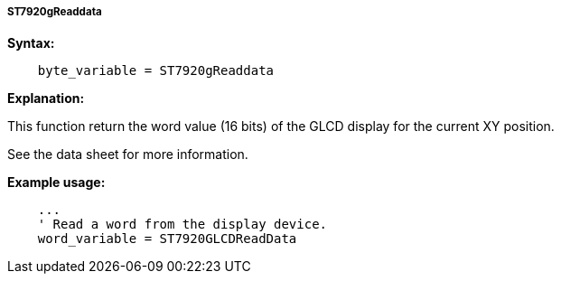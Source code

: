 ===== ST7920gReaddata

*Syntax:*
----
    byte_variable = ST7920gReaddata
----
*Explanation:*

This function return the word value (16 bits) of the GLCD display for
the current XY position.

See the data sheet for more information.

*Example usage:*
----
    ...
    ' Read a word from the display device.
    word_variable = ST7920GLCDReadData
----